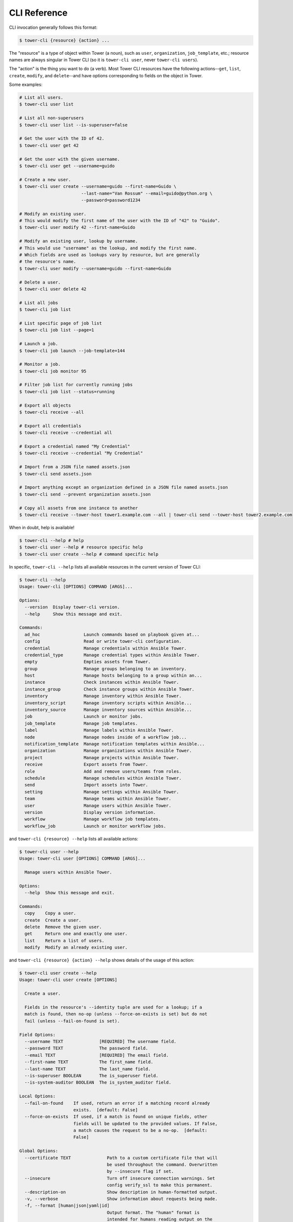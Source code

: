 .. _cli_ref:

CLI Reference
=============

CLI invocation generally follows this format:

.. code:: bash

    $ tower-cli {resource} {action} ...

The "resource" is a type of object within Tower (a noun), such as
``user``, ``organization``, ``job_template``, etc.; resource names are
always singular in Tower CLI (so it is ``tower-cli user``, never
``tower-cli users``).

The "action" is the thing you want to do (a verb). Most Tower CLI
resources have the following actions--\ ``get``, ``list``, ``create``,
``modify``, and ``delete``--and have options corresponding to fields on
the object in Tower.

Some examples:

.. code:: bash

    # List all users.
    $ tower-cli user list

    # List all non-superusers
    $ tower-cli user list --is-superuser=false

    # Get the user with the ID of 42.
    $ tower-cli user get 42

    # Get the user with the given username.
    $ tower-cli user get --username=guido

    # Create a new user.
    $ tower-cli user create --username=guido --first-name=Guido \
                            --last-name="Van Rossum" --email=guido@python.org \
                            --password=password1234

    # Modify an existing user.
    # This would modify the first name of the user with the ID of "42" to "Guido".
    $ tower-cli user modify 42 --first-name=Guido

    # Modify an existing user, lookup by username.
    # This would use "username" as the lookup, and modify the first name.
    # Which fields are used as lookups vary by resource, but are generally
    # the resource's name.
    $ tower-cli user modify --username=guido --first-name=Guido

    # Delete a user.
    $ tower-cli user delete 42

    # List all jobs
    $ tower-cli job list
    
    # List specific page of job list
    $ tower-cli job list --page=1

    # Launch a job.
    $ tower-cli job launch --job-template=144

    # Monitor a job.
    $ tower-cli job monitor 95
    
    # Filter job list for currently running jobs
    $ tower-cli job list --status=running

    # Export all objects
    $ tower-cli receive --all

    # Export all credentials
    $ tower-cli receive --credential all

    # Export a credential named "My Credential"
    $ tower-cli receive --credential "My Credential"

    # Import from a JSON file named assets.json
    $ tower-cli send assets.json

    # Import anything except an organization defined in a JSON file named assets.json
    $ tower-cli send --prevent organization assets.json

    # Copy all assets from one instance to another
    $ tower-cli receive --tower-host tower1.example.com --all | tower-cli send --tower-host tower2.example.com



When in doubt, help is available!

.. code:: bash

    $ tower-cli --help # help
    $ tower-cli user --help # resource specific help
    $ tower-cli user create --help # command specific help

In specific, ``tower-cli --help`` lists all available resources in the current version of Tower CLI:

.. code:: bash

    $ tower-cli --help
    Usage: tower-cli [OPTIONS] COMMAND [ARGS]...

    Options:
      --version  Display tower-cli version.
      --help     Show this message and exit.

    Commands:
      ad_hoc                 Launch commands based on playbook given at...
      config                 Read or write tower-cli configuration.
      credential             Manage credentials within Ansible Tower.
      credential_type        Manage credential types within Ansible Tower.
      empty                  Empties assets from Tower.
      group                  Manage groups belonging to an inventory.
      host                   Manage hosts belonging to a group within an...
      instance               Check instances within Ansible Tower.
      instance_group         Check instance groups within Ansible Tower.
      inventory              Manage inventory within Ansible Tower.
      inventory_script       Manage inventory scripts within Ansible...
      inventory_source       Manage inventory sources within Ansible...
      job                    Launch or monitor jobs.
      job_template           Manage job templates.
      label                  Manage labels within Ansible Tower.
      node                   Manage nodes inside of a workflow job...
      notification_template  Manage notification templates within Ansible...
      organization           Manage organizations within Ansible Tower.
      project                Manage projects within Ansible Tower.
      receive                Export assets from Tower.
      role                   Add and remove users/teams from roles.
      schedule               Manage schedules within Ansible Tower.
      send                   Import assets into Tower.
      setting                Manage settings within Ansible Tower.
      team                   Manage teams within Ansible Tower.
      user                   Manage users within Ansible Tower.
      version                Display version information.
      workflow               Manage workflow job templates.
      workflow_job           Launch or monitor workflow jobs.

and ``tower-cli {resource} --help`` lists all available actions:

.. code:: bash

    $ tower-cli user --help
    Usage: tower-cli user [OPTIONS] COMMAND [ARGS]...

      Manage users within Ansible Tower.

    Options:
      --help  Show this message and exit.

    Commands:
      copy    Copy a user.
      create  Create a user.
      delete  Remove the given user.
      get     Return one and exactly one user.
      list    Return a list of users.
      modify  Modify an already existing user.

and ``tower-cli {resource} {action} --help`` shows details of the usage of this action:

.. code:: bash

    $ tower-cli user create --help
    Usage: tower-cli user create [OPTIONS]

      Create a user.

      Fields in the resource's --identity tuple are used for a lookup; if a
      match is found, then no-op (unless --force-on-exists is set) but do not
      fail (unless --fail-on-found is set).

    Field Options:
      --username TEXT              [REQUIRED] The username field.
      --password TEXT              The password field.
      --email TEXT                 [REQUIRED] The email field.
      --first-name TEXT            The first_name field.
      --last-name TEXT             The last_name field.
      --is-superuser BOOLEAN       The is_superuser field.
      --is-system-auditor BOOLEAN  The is_system_auditor field.

    Local Options:
      --fail-on-found    If used, return an error if a matching record already
                         exists.  [default: False]
      --force-on-exists  If used, if a match is found on unique fields, other
                         fields will be updated to the provided values. If False,
                         a match causes the request to be a no-op.  [default:
                         False]

    Global Options:
      --certificate TEXT              Path to a custom certificate file that will
                                      be used throughout the command. Overwritten
                                      by --insecure flag if set.
      --insecure                      Turn off insecure connection warnings. Set
                                      config verify_ssl to make this permanent.
      --description-on                Show description in human-formatted output.
      -v, --verbose                   Show information about requests being made.
      -f, --format [human|json|yaml|id]
                                      Output format. The "human" format is
                                      intended for humans reading output on the
                                      CLI; the "json" and "yaml" formats provide
                                      more data, and "id" echos the object id
                                      only.
      -p, --tower-password TEXT       Password to use to authenticate to Ansible
                                      Tower. This will take precedence over a
                                      password provided to `tower config`, if any.
      -u, --tower-username TEXT       Username to use to authenticate to Ansible
                                      Tower. This will take precedence over a
                                      username provided to `tower config`, if any.
      -h, --tower-host TEXT           The location of the Ansible Tower host.
                                      HTTPS is assumed as the protocol unless
                                      "http://" is explicitly provided. This will
                                      take precedence over a host provided to
                                      `tower config`, if any.
      --use-token                     Turn on Tower's token-based authentication.
                                      No longer supported in Tower 3.3 and above

    Other Options:
      --help  Show this message and exit.

There are generally 3 categories of options for each action to take: field options, local options and global
options. Field options can be seen as wrappers around actual resource fields exposed by Tower REST API. They
are generally used to create and modify resources and filter when searching for specific resources; local options
are action-specific options, they provide fine-grained modification of the behavior of a resource action. for
example, ``--fail-on-found`` option of a ``create`` action will fail the command if a matching record already
exists in Tower backend; global options are used to set runtime configuration settings, functioning the same way
as context manager ``tower_cli.conf.Settings.runtime_values`` in :ref:`api-ref-conf`.

